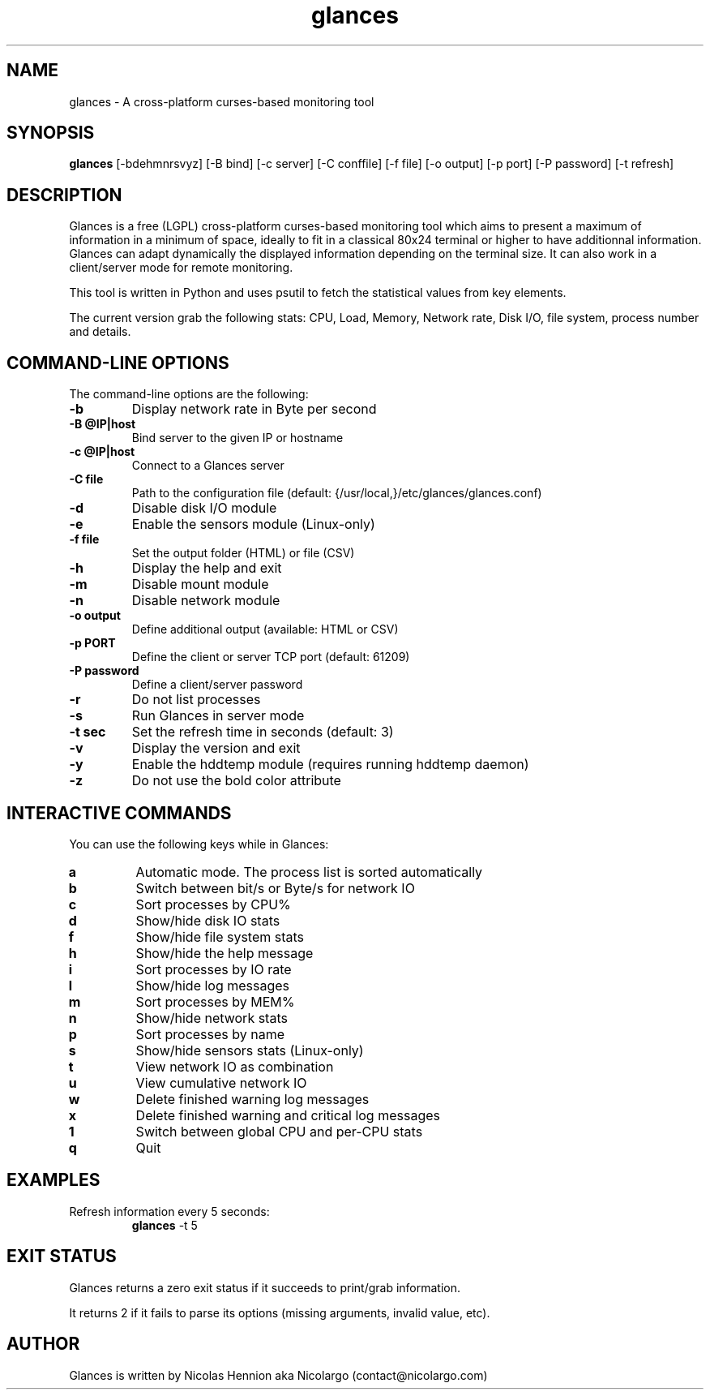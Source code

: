 .TH glances 1  "April, 2013" "version 1.7" "USER COMMANDS"
.SH NAME
glances \- A cross-platform curses-based monitoring tool
.SH SYNOPSIS
.B glances
[\-bdehmnrsvyz] [\-B bind] [\-c server] [\-C conffile] [\-f file] [\-o output] [\-p port] [\-P password] [\-t refresh]
.SH DESCRIPTION
Glances is a free (LGPL) cross-platform curses-based monitoring tool which aims to present a maximum of information
in a minimum of space, ideally to fit in a classical 80x24 terminal or higher to have additionnal information.
Glances can adapt dynamically the displayed information depending on the terminal size.
It can also work in a client/server mode for remote monitoring.
.PP
This tool is written in Python and uses psutil to fetch the statistical values from key elements.
.PP
The current version grab the following stats: CPU, Load, Memory, Network rate, Disk I/O, file system,
process number and details.
.SH COMMAND-LINE OPTIONS
The command-line options are the following:
.TP
.B \-b
Display network rate in Byte per second
.TP
.B \-B @IP|host
Bind server to the given IP or hostname
.TP
.B \-c @IP|host
Connect to a Glances server
.TP
.B \-C file
Path to the configuration file (default: {/usr/local,}/etc/glances/glances.conf)
.TP
.B \-d
Disable disk I/O module
.TP
.B \-e
Enable the sensors module (Linux-only)
.TP
.B \-f file
Set the output folder (HTML) or file (CSV)
.TP
.B \-h
Display the help and exit
.TP
.B \-m
Disable mount module
.TP
.B \-n
Disable network module
.TP
.B \-o output
Define additional output (available: HTML or CSV)
.TP
.B \-p PORT
Define the client or server TCP port (default: 61209)
.TP
.B \-P password
Define a client/server password
.TP
.B \-r
Do not list processes
.TP
.B \-s
Run Glances in server mode
.TP
.B \-t sec
Set the refresh time in seconds (default: 3)
.TP
.B \-v
Display the version and exit
.TP
.B \-y
Enable the hddtemp module (requires running hddtemp daemon)
.TP
.B \-z
Do not use the bold color attribute
.SH INTERACTIVE COMMANDS
You can use the following keys while in Glances:
.TP
.B a
Automatic mode. The process list is sorted automatically
.TP
.B b
Switch between bit/s or Byte/s for network IO
.TP
.B c
Sort processes by CPU%
.TP
.B d
Show/hide disk IO stats
.TP
.B f
Show/hide file system stats
.TP
.B h
Show/hide the help message
.TP
.B i
Sort processes by IO rate
.TP
.B l
Show/hide log messages
.TP
.B m
Sort processes by MEM%
.TP
.B n
Show/hide network stats
.TP
.B p
Sort processes by name
.TP
.B s
Show/hide sensors stats (Linux-only)
.TP
.B t
View network IO as combination
.TP
.B u
View cumulative network IO
.TP
.B w
Delete finished warning log messages
.TP
.B x
Delete finished warning and critical log messages
.TP
.B 1
Switch between global CPU and per-CPU stats
.TP
.B q
Quit
.SH EXAMPLES
.TP
Refresh information every 5 seconds:
.B glances
\-t 5
.PP
.SH EXIT STATUS
Glances returns a zero exit status if it succeeds to print/grab information.
.PP
It returns 2 if it fails to parse its options (missing arguments, invalid value, etc).
.SH AUTHOR
Glances is written by Nicolas Hennion aka Nicolargo (contact@nicolargo.com)
